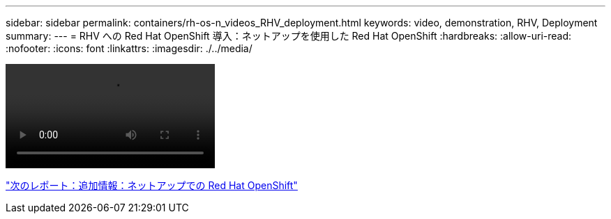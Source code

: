 ---
sidebar: sidebar 
permalink: containers/rh-os-n_videos_RHV_deployment.html 
keywords: video, demonstration, RHV, Deployment 
summary:  
---
= RHV への Red Hat OpenShift 導入：ネットアップを使用した Red Hat OpenShift
:hardbreaks:
:allow-uri-read: 
:nofooter: 
:icons: font
:linkattrs: 
:imagesdir: ./../media/


video::OCPonRHVDemo.mp4[]
link:rh-os-n_additional_information.html["次のレポート：追加情報：ネットアップでの Red Hat OpenShift"]
